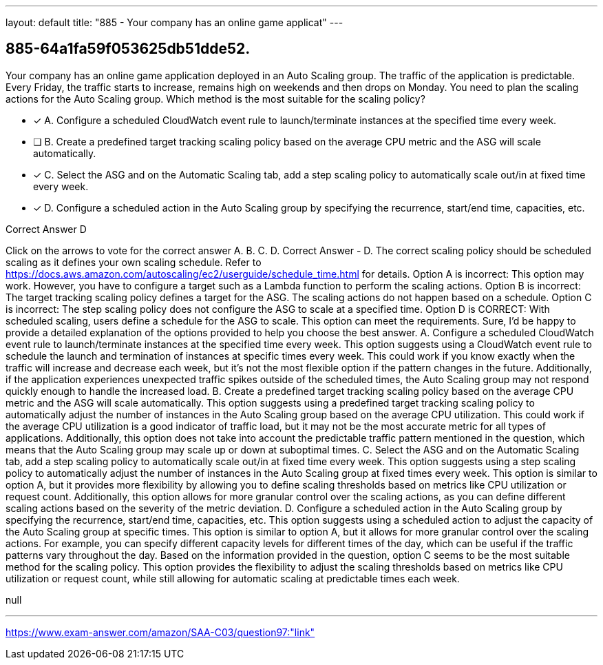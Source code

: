---
layout: default 
title: "885 - Your company has an online game applicat"
---


[.question]
== 885-64a1fa59f053625db51dde52.


****

[.query]
--
Your company has an online game application deployed in an Auto Scaling group.
The traffic of the application is predictable.
Every Friday, the traffic starts to increase, remains high on weekends and then drops on Monday.
You need to plan the scaling actions for the Auto Scaling group.
Which method is the most suitable for the scaling policy?


--

[.list]
--
* [*] A. Configure a scheduled CloudWatch event rule to launch/terminate instances at the specified time every week.
* [ ] B. Create a predefined target tracking scaling policy based on the average CPU metric and the ASG will scale automatically.
* [*] C. Select the ASG and on the Automatic Scaling tab, add a step scaling policy to automatically scale out/in at fixed time every week.
* [*] D. Configure a scheduled action in the Auto Scaling group by specifying the recurrence, start/end time, capacities, etc.

--
****

[.answer]
Correct Answer  D

[.explanation]
--
Click on the arrows to vote for the correct answer
A.
B.
C.
D.
Correct Answer - D.
The correct scaling policy should be scheduled scaling as it defines your own scaling schedule.
Refer to https://docs.aws.amazon.com/autoscaling/ec2/userguide/schedule_time.html for details.
Option A is incorrect: This option may work.
However, you have to configure a target such as a Lambda function to perform the scaling actions.
Option B is incorrect: The target tracking scaling policy defines a target for the ASG.
The scaling actions do not happen based on a schedule.
Option C is incorrect: The step scaling policy does not configure the ASG to scale at a specified time.
Option D is CORRECT: With scheduled scaling, users define a schedule for the ASG to scale.
This option can meet the requirements.
Sure, I'd be happy to provide a detailed explanation of the options provided to help you choose the best answer.
A. Configure a scheduled CloudWatch event rule to launch/terminate instances at the specified time every week.
This option suggests using a CloudWatch event rule to schedule the launch and termination of instances at specific times every week. This could work if you know exactly when the traffic will increase and decrease each week, but it's not the most flexible option if the pattern changes in the future. Additionally, if the application experiences unexpected traffic spikes outside of the scheduled times, the Auto Scaling group may not respond quickly enough to handle the increased load.
B. Create a predefined target tracking scaling policy based on the average CPU metric and the ASG will scale automatically.
This option suggests using a predefined target tracking scaling policy to automatically adjust the number of instances in the Auto Scaling group based on the average CPU utilization. This could work if the average CPU utilization is a good indicator of traffic load, but it may not be the most accurate metric for all types of applications. Additionally, this option does not take into account the predictable traffic pattern mentioned in the question, which means that the Auto Scaling group may scale up or down at suboptimal times.
C. Select the ASG and on the Automatic Scaling tab, add a step scaling policy to automatically scale out/in at fixed time every week.
This option suggests using a step scaling policy to automatically adjust the number of instances in the Auto Scaling group at fixed times every week. This option is similar to option A, but it provides more flexibility by allowing you to define scaling thresholds based on metrics like CPU utilization or request count. Additionally, this option allows for more granular control over the scaling actions, as you can define different scaling actions based on the severity of the metric deviation.
D. Configure a scheduled action in the Auto Scaling group by specifying the recurrence, start/end time, capacities, etc.
This option suggests using a scheduled action to adjust the capacity of the Auto Scaling group at specific times. This option is similar to option A, but it allows for more granular control over the scaling actions. For example, you can specify different capacity levels for different times of the day, which can be useful if the traffic patterns vary throughout the day.
Based on the information provided in the question, option C seems to be the most suitable method for the scaling policy. This option provides the flexibility to adjust the scaling thresholds based on metrics like CPU utilization or request count, while still allowing for automatic scaling at predictable times each week.
--

[.ka]
null

'''



https://www.exam-answer.com/amazon/SAA-C03/question97:"link"


